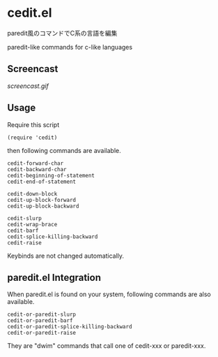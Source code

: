 * cedit.el

paredit風のコマンドでC系の言語を編集

paredit-like commands for c-like languages

** Screencast

[[screencast.gif]]

** Usage

Require this script

: (require 'cedit)

then following commands are available.

: cedit-forward-char
: cedit-backward-char
: cedit-beginning-of-statement
: cedit-end-of-statement
:
: cedit-down-block
: cedit-up-block-forward
: cedit-up-block-backward
:
: cedit-slurp
: cedit-wrap-brace
: cedit-barf
: cedit-splice-killing-backward
: cedit-raise

Keybinds are not changed automatically.

** paredit.el Integration

When paredit.el is found on your system, following commands are also
available.

: cedit-or-paredit-slurp
: cedit-or-paredit-barf
: cedit-or-paredit-splice-killing-backward
: cedit-or-paredit-raise

They are "dwim" commands that call one of cedit-xxx or paredit-xxx.

